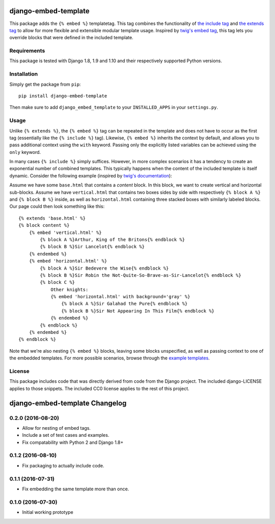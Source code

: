 django-embed-template |travis|
=====================

.. |travis| image:: https://travis-ci.org/joostrijneveld/django-embed-template.svg?branch=master
    :target: https://travis-ci.org/joostrijneveld/django-embed-template

This package adds the ``{% embed %}`` templatetag. This tag combines the functionality of `the include tag <https://docs.djangoproject.com/en/1.10/ref/templates/builtins/#include>`__ and `the extends tag <https://docs.djangoproject.com/en/1.10/ref/templates/builtins/#extends>`__ to allow for more flexible and extensible modular template usage. Inspired by `twig's embed tag <http://twig.sensiolabs.org/doc/tags/embed.html>`__, this tag lets you override blocks that were defined in the included template.

Requirements
------------

This package is tested with Django 1.8, 1.9 and 1.10 and their respectively supported Python versions.

Installation
------------

Simply get the package from ``pip``:

::

    pip install django-embed-template

Then make sure to add ``django_embed_template`` to your ``INSTALLED_APPS`` in your ``settings.py``.

Usage
-----

Unlike ``{% extends %}``, the ``{% embed %}`` tag can be repeated in the template and does not have to occur as the first tag (essentially like the ``{% include %}`` tag). Likewise, ``{% embed %}`` inherits the context by default, and allows you to pass additional context using the ``with`` keyword. Passing only the explicitly listed variables can be achieved using the ``only`` keyword.

In many cases ``{% include %}`` simply suffices. However, in more complex scenarios it has a tendency to create an exponential number of combined templates. This typically happens when the content of the included template is itself dynamic. Consider the following example (inspired by `twig's documentation <http://twig.sensiolabs.org/doc/tags/embed.html>`__):

Assume we have some ``base.html`` that contains a `content` block. In this block, we want to create vertical and horizontal sub-blocks. Assume we have ``vertical.html`` that contains two boxes sides by side with respectively ``{% block A %}`` and ``{% block B %}`` inside, as well as ``horizontal.html`` containing three stacked boxes with similarly labeled blocks. Our page could then look something like this:

::

    {% extends 'base.html' %}
    {% block content %}
        {% embed 'vertical.html' %}
            {% block A %}Arthur, King of the Britons{% endblock %}
            {% block B %}Sir Lancelot{% endblock %}
        {% endembed %}
        {% embed 'horizontal.html' %}
            {% block A %}Sir Bedevere the Wise{% endblock %}
            {% block B %}Sir Robin the Not-Quite-So-Brave-as-Sir-Lancelot{% endblock %}
            {% block C %}
                Other knights:
                {% embed 'horizontal.html' with background='gray' %}
                    {% block A %}Sir Galahad the Pure{% endblock %}
                    {% block B %}Sir Not Appearing In This Film{% endblock %}
                {% endembed %}
            {% endblock %}
        {% endembed %}
    {% endblock %}

Note that we're also nesting ``{% embed %}`` blocks, leaving some blocks unspecified, as well as passing context to one of the embedded templates. For more possible scenarios, browse through the `example templates <https://github.com/joostrijneveld/django-embed-template/tree/master/testprojects/common/templates>`__.

License
-------

This package includes code that was directly derived from code from the Django project. The included django-LICENSE applies to those snippets. The included CC0 license applies to the rest of this project.

django-embed-template Changelog
===============================

0.2.0 (2016-08-20)
-----------------

- Allow for nesting of embed tags.
- Include a set of test cases and examples.
- Fix compatability with Python 2 and Django 1.8+

0.1.2 (2016-08-10)
------------------

- Fix packaging to actually include code.

0.1.1 (2016-07-31)
------------------

- Fix embedding the same template more than once.

0.1.0 (2016-07-30)
------------------

- Initial working prototype


